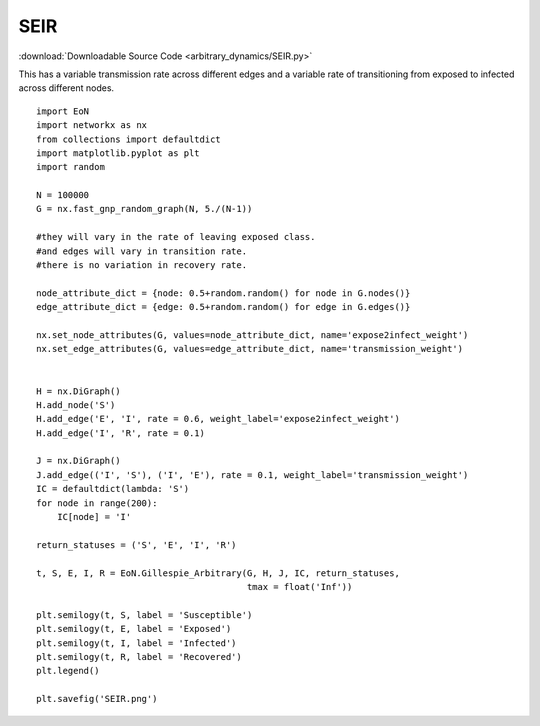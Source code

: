 SEIR
----

:download:`Downloadable Source Code <arbitrary_dynamics/SEIR.py>` 

.. image:: arbitrary_dynamics/SEIR.png
    :width: 80 %

This has a variable transmission rate across different edges and a variable
rate of transitioning from exposed to infected across different nodes.

::


    import EoN
    import networkx as nx
    from collections import defaultdict
    import matplotlib.pyplot as plt
    import random
    
    N = 100000
    G = nx.fast_gnp_random_graph(N, 5./(N-1))
    
    #they will vary in the rate of leaving exposed class.
    #and edges will vary in transition rate.
    #there is no variation in recovery rate.
    
    node_attribute_dict = {node: 0.5+random.random() for node in G.nodes()}
    edge_attribute_dict = {edge: 0.5+random.random() for edge in G.edges()}
    
    nx.set_node_attributes(G, values=node_attribute_dict, name='expose2infect_weight')
    nx.set_edge_attributes(G, values=edge_attribute_dict, name='transmission_weight')
    
    
    H = nx.DiGraph()
    H.add_node('S')
    H.add_edge('E', 'I', rate = 0.6, weight_label='expose2infect_weight')
    H.add_edge('I', 'R', rate = 0.1)
    
    J = nx.DiGraph()
    J.add_edge(('I', 'S'), ('I', 'E'), rate = 0.1, weight_label='transmission_weight')
    IC = defaultdict(lambda: 'S')
    for node in range(200):
        IC[node] = 'I'
    
    return_statuses = ('S', 'E', 'I', 'R')
    
    t, S, E, I, R = EoN.Gillespie_Arbitrary(G, H, J, IC, return_statuses,
                                            tmax = float('Inf'))
    
    plt.semilogy(t, S, label = 'Susceptible')
    plt.semilogy(t, E, label = 'Exposed')
    plt.semilogy(t, I, label = 'Infected')
    plt.semilogy(t, R, label = 'Recovered')
    plt.legend()
    
    plt.savefig('SEIR.png')